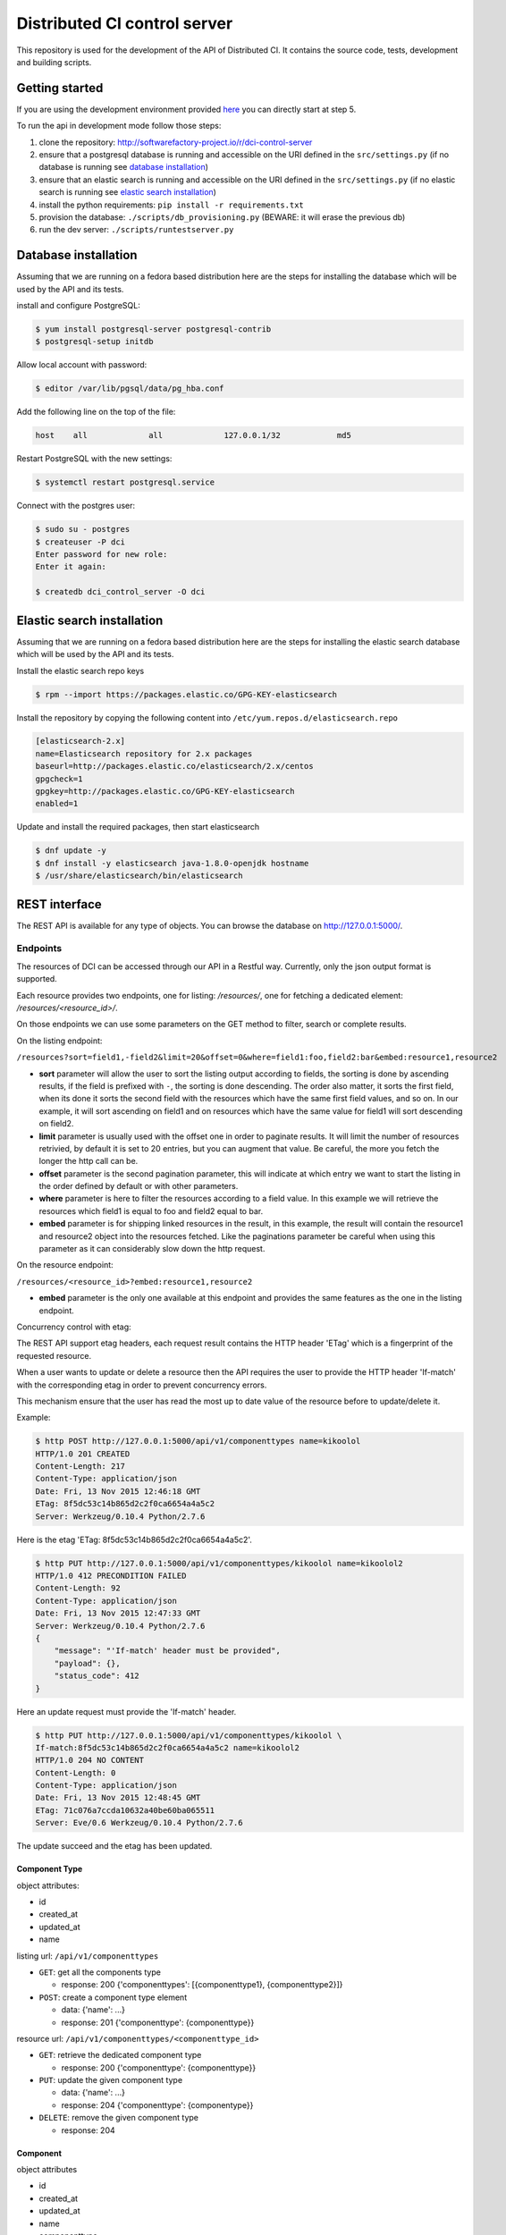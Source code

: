 Distributed CI control server
=============================

This repository is used for the development of the API of Distributed CI.
It contains the source code, tests, development and building scripts.

Getting started
---------------
If you are using the development environment provided
`here <https://github.com/redhat-cip/dci-dev-env>`__ you can directly start at
step 5.

To run the api in development mode follow those steps:

1. clone the repository: http://softwarefactory-project.io/r/dci-control-server
2. ensure that a postgresql database is running and accessible on the URI
   defined in the ``src/settings.py`` (if no database is running see
   `database installation`_)
3. ensure that an elastic search is running and accessible on the URI
   defined in the ``src/settings.py`` (if no elastic search is running see
   `elastic search installation`_)
4. install the python requirements: ``pip install -r requirements.txt``
5. provision the database: ``./scripts/db_provisioning.py``
   (BEWARE: it will erase the previous db)
6. run the dev server: ``./scripts/runtestserver.py``

Database installation
---------------------

Assuming that we are running on a fedora based distribution here are the steps
for installing the database which will be used by the API and its tests.

install and configure PostgreSQL:

.. code-block:: bash

  $ yum install postgresql-server postgresql-contrib
  $ postgresql-setup initdb

Allow local account with password:

.. code-block:: bash

  $ editor /var/lib/pgsql/data/pg_hba.conf

Add the following line on the top of the file:

.. code-block:: bash

  host    all             all             127.0.0.1/32            md5

Restart PostgreSQL with the new settings:

.. code-block:: bash

  $ systemctl restart postgresql.service

Connect with the postgres user:

.. code-block:: bash

  $ sudo su - postgres
  $ createuser -P dci
  Enter password for new role:
  Enter it again:

  $ createdb dci_control_server -O dci

Elastic search installation
---------------------------

Assuming that we are running on a fedora based distribution here are the steps
for installing the elastic search database which will be used by the API and
its tests.

Install the elastic search repo keys

.. code-block:: bash

  $ rpm --import https://packages.elastic.co/GPG-KEY-elasticsearch

Install the repository by copying the following content into
``/etc/yum.repos.d/elasticsearch.repo``

.. code-block:: ini

  [elasticsearch-2.x]
  name=Elasticsearch repository for 2.x packages
  baseurl=http://packages.elastic.co/elasticsearch/2.x/centos
  gpgcheck=1
  gpgkey=http://packages.elastic.co/GPG-KEY-elasticsearch
  enabled=1

Update and install the required packages, then start elasticsearch

.. code-block:: bash

  $ dnf update -y
  $ dnf install -y elasticsearch java-1.8.0-openjdk hostname
  $ /usr/share/elasticsearch/bin/elasticsearch


REST interface
--------------

The REST API is available for any type of objects. You can browse the database on http://127.0.0.1:5000/.

Endpoints
~~~~~~~~~

The resources of DCI can be accessed through our API in a Restful way.
Currently, only the json output format is supported.

Each resource provides two endpoints, one for listing: `/resources/`,
one for fetching a dedicated element: `/resources/<resource_id>/`.

On those endpoints we can use some parameters on the GET method to filter,
search or complete results.

On the listing endpoint:

``/resources?sort=field1,-field2&limit=20&offset=0&where=field1:foo,field2:bar&embed:resource1,resource2``

* **sort** parameter will allow the user to sort the listing output according
  to fields, the sorting is done by ascending results, if the field is
  prefixed with ``-``, the sorting is done descending. The order also matter,
  it sorts the first field, when its done it sorts the second field with the
  resources which have the same first field values, and so on. In our example,
  it will sort ascending on field1 and on resources which have the same value
  for field1 will sort descending on field2.

* **limit** parameter is usually used with the offset one in order to paginate
  results. It will limit the number of resources retrivied, by default it is
  set to 20 entries, but you can augment that value. Be careful, the more you
  fetch the longer the http call can be.

* **offset** parameter is the second pagination parameter, this will indicate
  at which entry we want to start the listing in the order defined by default
  or with other parameters.

* **where** parameter is here to filter the resources according to a field
  value. In this example we will retrieve the resources which field1 is equal
  to foo and field2 equal to bar.

* **embed** parameter is for shipping linked resources in the result, in this
  example, the result will contain the resource1 and resource2 object into the
  resources fetched. Like the paginations parameter be careful when using this
  parameter as it can considerably slow down the http request.

On the resource endpoint:

``/resources/<resource_id>?embed:resource1,resource2``

* **embed** parameter is the only one available at this endpoint and provides
  the same features as the one in the listing endpoint.

Concurrency control with etag:

The REST API support etag headers, each request result contains the HTTP
header 'ETag' which is a fingerprint of the requested resource.

When a user wants to update or delete a resource then the API requires the
user to provide the HTTP header 'If-match' with the corresponding etag in
order to prevent concurrency errors.

This mechanism ensure that the user has read the most up to date value of the
resource before to update/delete it.

Example:

.. code-block:: bash

   $ http POST http://127.0.0.1:5000/api/v1/componenttypes name=kikoolol
   HTTP/1.0 201 CREATED
   Content-Length: 217
   Content-Type: application/json
   Date: Fri, 13 Nov 2015 12:46:18 GMT
   ETag: 8f5dc53c14b865d2c2f0ca6654a4a5c2
   Server: Werkzeug/0.10.4 Python/2.7.6

Here is the etag 'ETag: 8f5dc53c14b865d2c2f0ca6654a4a5c2'.

.. code-block:: bash

  $ http PUT http://127.0.0.1:5000/api/v1/componenttypes/kikoolol name=kikoolol2
  HTTP/1.0 412 PRECONDITION FAILED
  Content-Length: 92
  Content-Type: application/json
  Date: Fri, 13 Nov 2015 12:47:33 GMT
  Server: Werkzeug/0.10.4 Python/2.7.6
  {
      "message": "'If-match' header must be provided",
      "payload": {},
      "status_code": 412
  }

Here an update request must provide the 'If-match' header.

.. code-block:: bash

    $ http PUT http://127.0.0.1:5000/api/v1/componenttypes/kikoolol \
    If-match:8f5dc53c14b865d2c2f0ca6654a4a5c2 name=kikoolol2
    HTTP/1.0 204 NO CONTENT
    Content-Length: 0
    Content-Type: application/json
    Date: Fri, 13 Nov 2015 12:48:45 GMT
    ETag: 71c076a7ccda10632a40be60ba065511
    Server: Eve/0.6 Werkzeug/0.10.4 Python/2.7.6

The update succeed and the etag has been updated.

Component Type
**************

object attributes:

* id
* created_at
* updated_at
* name


listing url: ``/api/v1/componenttypes``

* ``GET``: get all the components type

  * response: 200 {'componenttypes': [{componenttype1}, {componenttype2}]}

* ``POST``: create a component type element

  * data: {'name': ...}
  * response: 201 {'componenttype': {componenttype}}

resource url: ``/api/v1/componenttypes/<componenttype_id>``

* ``GET``: retrieve the dedicated component type

  * response: 200 {'componenttype': {componenttype}}

* ``PUT``: update the given component type

  * data: {'name': ...}
  * response: 204 {'componenttype': {componentype}}

* ``DELETE``: remove the given component type

  * response: 204


Component
*********

object attributes

* id
* created_at
* updated_at
* name
* componenttype

listing url: ``/api/v1/components``

* ``GET``: get all the components

  * response: 200 {'components': [{component1}, {component2}]}

* ``POST``: create a component element

  * data: {'name': ..., 'componenttype': ...}
  * response: 201 {'component': {component}}

resource url: ``/api/v1/components/<component_id>``

* ``GET``: retrieve the dedicated component

  * response: 200 {'component': {component}}

* ``PUT``: update the given component

  * data: {'name': ..., 'componenttype': ...}
  * response: 201 {'component': {component}}

* ``DELETE``: remove the given component

  * response: 204

Jobs priorities
~~~~~~~~~~~~~~~

Each jobdefinition contains a 'priority' attribute which is used to weight it.
When an agent requests a new job then the server will sort the jobdefinition
by using the 'priority' attribute in order to select one.
